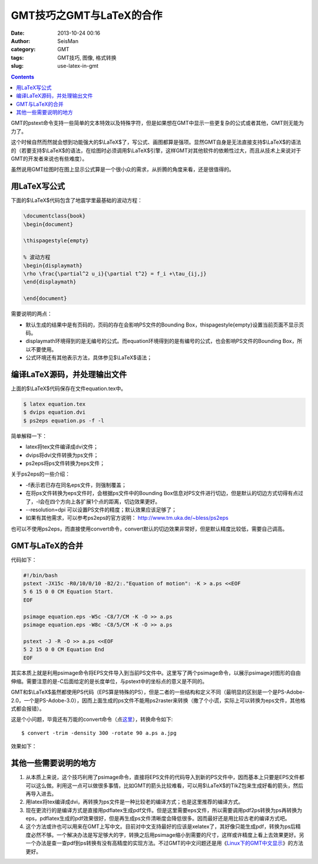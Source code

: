 GMT技巧之GMT与LaTeX的合作
##########################

:date: 2013-10-24 00:16
:author: SeisMan
:category: GMT
:tags: GMT技巧, 图像, 格式转换
:slug: use-latex-in-gmt

.. contents::

GMT的pstext命令支持一些简单的文本特效以及特殊字符，但是如果想在GMT中显示一些更复杂的公式或者其他，GMT则无能为力了。

这个时候自然而然就会想到功能强大的$\\LaTeX$了，写公式、画图都算是强项。显然GMT自身是无法直接支持$\\LaTeX$的语法的（若要支持$\\LaTeX$的语法，在绘图时必须调用$\\LaTeX$引擎，这样GMT对其他软件的依赖性过大，而且从技术上来说对于GMT的开发者来说也有些难度）。

虽然说用GMT绘图时在图上显示公式算是一个很小众的需求，从折腾的角度来看，还是很值得的。

用LaTeX写公式
=====================

下面的$\\LaTeX$代码包含了地震学里最基础的波动方程：

.. code-block:: latex

 \documentclass{book}
 \begin{document}
 
 \thispagestyle{empty}   
 
 % 波动方程
 \begin{displaymath}
 \rho \frac{\partial^2 u_i}{\partial t^2} = f_i +\tau_{ij,j}
 \end{displaymath}
 
 \end{document}

需要说明的两点：

-  默认生成的结果中是有页码的，页码的存在会影响PS文件的Bounding Box，\thispagestyle{empty}设置当前页面不显示页码。
-  displaymath环境得到的是无编号的公式。而equation环境得到的是有编号的公式，也会影响PS文件的Bounding Box，所以不要使用。
-  公式环境还有其他表示方法，具体参见$\\LaTeX$语法；

编译LaTeX源码，并处理输出文件
====================================

上面的$\\LaTeX$代码保存在文件equation.tex中。

.. code-block:: bash

 $ latex equation.tex
 $ dvips equation.dvi
 $ ps2eps equation.ps -f -l

简单解释一下：

-  latex将tex文件编译成dvi文件；
-  dvips将dvi文件转换为ps文件；
-  ps2eps将ps文件转换为eps文件；

关于ps2eps的一些介绍：

-  -f表示若已存在同名eps文件，则强制覆盖；
-  在将ps文件转换为eps文件时，会根据ps文件中的Bounding Box信息对PS文件进行切边，但是默认的切边方式切得有点过了，-l会在四个方向上各扩展1个点的距离，切边效果更好。
-  --resolution=dpi 可以设置PS文件的精度；默认效果应该足够了；
-  如果有其他需求，可以参考ps2eps的官方说明： http://www.tm.uka.de/~bless/ps2eps

也可以不使用ps2eps，而直接使用convert命令，convert默认的切边效果非常好，但是默认精度比较低，需要自己调高。

GMT与LaTeX的合并
========================

代码如下：

.. code-block:: bash

 #!/bin/bash
 pstext -JX15c -R0/10/0/10 -B2/2:."Equation of motion": -K > a.ps <<EOF
 5 6 15 0 0 CM Equation Start.
 EOF

 psimage equation.eps -W5c -C8/7/CM -K -O >> a.ps
 psimage equation.eps -W8c -C8/5/CM -K -O >> a.ps

 pstext -J -R -O >> a.ps <<EOF
 5 2 15 0 0 CM Equation End
 EOF

其实本质上就是利用psimage命令将EPS文件导入到当前PS文件中。这里写了两个psimage命令，以展示psimage对图形的自由伸缩。需要注意的是-C后面给定的是长度单位，与pstext中的坐标点的意义是不同的。

GMT和$\\LaTeX$虽然都使用PS代码（EPS算是特殊的PS），但是二者的一些结构和定义不同（最明显的区别是一个是PS-Adobe-2.0，一个是PS-Adobe-3.0），因而上面生成的ps文件不能用ps2raster来转换（撒了个小谎，实际上可以转换为eps文件，其他格式都会报错）。

这是个小问题，毕竟还有万能的convert命令（点\ `这里 <{filename}/GMT/2013-09-27_convert-and-ps2raster.rst>`_\ ），转换命令如下::

 $ convert -trim -density 300 -rotate 90 a.ps a.jpg

效果如下：

|image0|

其他一些需要说明的地方
======================

#. 从本质上来说，这个技巧利用了psimage命令，直接将EPS文件的代码导入到新的PS文件中，因而基本上只要是EPS文件都可以这么做。利用这一点可以做很多事情，比如GMT的箭头比较难看，可以用$\\LaTeX$的TikZ包来生成好看的箭头，然后再导入进去。
#. 用latex将tex编译成dvi，再转换为ps文件是一种比较老的编译方式；也是这里推荐的编译方式。

#. 现在更流行的是编译方式是直接用pdflatex生成pdf文件。但是这里需要eps文件，所以需要调用pdf2ps转换为ps再转换为eps，pdflatex生成的pdf效果很好，但是再生成ps文件清晰度会降低很多。因而最好还是用比较古老的编译方式吧。

#. 这个方法或许也可以用来在GMT上写中文。目前对中文支持最好的应该是xelatex了，其好像只能生成pdf，转换为ps后精度必然不够。一个解决办法是写足够大的字，转换之后用psimage缩小到需要的尺寸，这样或许精度上看上去效果更好。另一个办法是查一查pdf到ps转换有没有高精度的实现方法。不过GMT的中文问题还是用《\ `Linux下的GMT中文显示 <{filename}/GMT/2013-08-13_gmt-chinese-under-linux.rst>`_\ 》的方法更好。


.. |image0| image:: http://ww3.sinaimg.cn/large/c27c15bejw1e9u1xp9enpj21j81pf0xt.jpg
